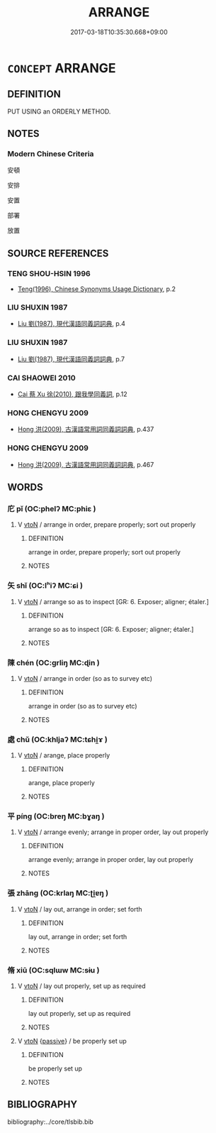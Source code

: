 # -*- mode: mandoku-tls-view -*-
#+TITLE: ARRANGE
#+DATE: 2017-03-18T10:35:30.668+09:00        
#+STARTUP: content
* =CONCEPT= ARRANGE
:PROPERTIES:
:CUSTOM_ID: uuid-ee4c0a83-3107-4880-9e66-b315364e8d99
:END:
** DEFINITION

PUT USING an ORDERLY METHOD.

** NOTES

*** Modern Chinese Criteria
安頓

安排

安置

部署

放置

** SOURCE REFERENCES
*** TENG SHOU-HSIN 1996
 - [[cite:TENG-SHOU-HSIN-1996][Teng(1996), Chinese Synonyms Usage Dictionary]], p.2

*** LIU SHUXIN 1987
 - [[cite:LIU-SHUXIN-1987][Liu 劉(1987), 現代漢語同義詞詞典]], p.4

*** LIU SHUXIN 1987
 - [[cite:LIU-SHUXIN-1987][Liu 劉(1987), 現代漢語同義詞詞典]], p.7

*** CAI SHAOWEI 2010
 - [[cite:CAI-SHAOWEI-2010][Cai 蔡 Xu 徐(2010), 跟我學同義詞]], p.12

*** HONG CHENGYU 2009
 - [[cite:HONG-CHENGYU-2009][Hong 洪(2009), 古漢語常用詞同義詞詞典]], p.437

*** HONG CHENGYU 2009
 - [[cite:HONG-CHENGYU-2009][Hong 洪(2009), 古漢語常用詞同義詞詞典]], p.467

** WORDS
   :PROPERTIES:
   :VISIBILITY: children
   :END:
*** 庀 pǐ (OC:phelʔ MC:phiɛ )
:PROPERTIES:
:CUSTOM_ID: uuid-c4db0fb1-6755-433b-968a-d18a4e6054a4
:Char+: 庀(53,2/5) 
:GY_IDS+: uuid-e2c9744d-966b-4626-a2cd-d06db43e6bae
:PY+: pǐ     
:OC+: phelʔ     
:MC+: phiɛ     
:END: 
**** V [[tls:syn-func::#uuid-fbfb2371-2537-4a99-a876-41b15ec2463c][vtoN]] / arrange in order, prepare properly; sort out properly
:PROPERTIES:
:CUSTOM_ID: uuid-14767cc2-3ecd-43fd-9985-17510b761ba9
:END:
****** DEFINITION

arrange in order, prepare properly; sort out properly

****** NOTES

*** 矢 shǐ (OC:lʰiʔ MC:ɕi )
:PROPERTIES:
:CUSTOM_ID: uuid-c604b14b-ed60-432d-addb-b7ab3a527f34
:Char+: 矢(111,0/5) 
:GY_IDS+: uuid-b59df363-5ad0-4b5d-83ee-bda777fe73c7
:PY+: shǐ     
:OC+: lʰiʔ     
:MC+: ɕi     
:END: 
**** V [[tls:syn-func::#uuid-fbfb2371-2537-4a99-a876-41b15ec2463c][vtoN]] / arrange so as to inspect [GR: 6. Exposer; aligner; étaler.]
:PROPERTIES:
:CUSTOM_ID: uuid-b7e03253-d1c8-4151-a941-596d79e0eb1b
:END:
****** DEFINITION

arrange so as to inspect [GR: 6. Exposer; aligner; étaler.]

****** NOTES

*** 陳 chén (OC:ɡrliŋ MC:ɖin )
:PROPERTIES:
:CUSTOM_ID: uuid-d800cbcf-971f-4014-8fab-5acc03cbd3be
:Char+: 陳(170,8/11) 
:GY_IDS+: uuid-58389b10-cdbd-4fbe-86d7-9ccb8f3fde67
:PY+: chén     
:OC+: ɡrliŋ     
:MC+: ɖin     
:END: 
**** V [[tls:syn-func::#uuid-fbfb2371-2537-4a99-a876-41b15ec2463c][vtoN]] / arrange in order (so as to survey etc)
:PROPERTIES:
:CUSTOM_ID: uuid-4a5f8d78-862c-4813-aa96-64df28a4b3dc
:END:
****** DEFINITION

arrange in order (so as to survey etc)

****** NOTES

*** 處 chǔ (OC:khljaʔ MC:tɕhi̯ɤ )
:PROPERTIES:
:CUSTOM_ID: uuid-dac1e205-f49f-4f05-a0aa-e37841e2aad4
:Char+: 處(141,5/9) 
:GY_IDS+: uuid-3c1ffa36-6540-43f6-b41e-2cff475d703c
:PY+: chǔ     
:OC+: khljaʔ     
:MC+: tɕhi̯ɤ     
:END: 
**** V [[tls:syn-func::#uuid-fbfb2371-2537-4a99-a876-41b15ec2463c][vtoN]] / arange, place properly
:PROPERTIES:
:CUSTOM_ID: uuid-86d34ed4-c940-45ab-b985-52b7846eb02a
:END:
****** DEFINITION

arange, place properly

****** NOTES

*** 平 píng (OC:breŋ MC:bɣaŋ )
:PROPERTIES:
:CUSTOM_ID: uuid-bc1f6673-f0f4-4734-9d1c-ad3965dfafe5
:Char+: 平(51,2/5) 
:GY_IDS+: uuid-c9cae2f5-ed2c-4c67-afd6-bbdcacee076f
:PY+: píng     
:OC+: breŋ     
:MC+: bɣaŋ     
:END: 
**** V [[tls:syn-func::#uuid-fbfb2371-2537-4a99-a876-41b15ec2463c][vtoN]] / arrange evenly; arrange in proper order, lay out properly
:PROPERTIES:
:CUSTOM_ID: uuid-6bb02bf9-a038-4c38-945e-85c674ba79e1
:END:
****** DEFINITION

arrange evenly; arrange in proper order, lay out properly

****** NOTES

*** 張 zhāng (OC:krlaŋ MC:ʈi̯ɐŋ )
:PROPERTIES:
:CUSTOM_ID: uuid-2accf994-ccca-4bbc-b012-f84cbd118a57
:Char+: 張(57,8/11) 
:GY_IDS+: uuid-fbeec4bd-b31a-4bcf-bc7d-96831511ac87
:PY+: zhāng     
:OC+: krlaŋ     
:MC+: ʈi̯ɐŋ     
:END: 
**** V [[tls:syn-func::#uuid-fbfb2371-2537-4a99-a876-41b15ec2463c][vtoN]] / lay out, arrange in order; set forth
:PROPERTIES:
:CUSTOM_ID: uuid-c1822fd4-89b5-4678-a1d4-e8ae033dfc50
:END:
****** DEFINITION

lay out, arrange in order; set forth

****** NOTES

*** 脩 xiū (OC:sqlɯw MC:sɨu )
:PROPERTIES:
:CUSTOM_ID: uuid-a08ab17e-0dc5-4973-a65a-7d29781233c1
:Char+: 脩(130,7/11) 
:GY_IDS+: uuid-440f9ff6-c7bd-4b2c-a6e2-136e25dee151
:PY+: xiū     
:OC+: sqlɯw     
:MC+: sɨu     
:END: 
**** V [[tls:syn-func::#uuid-fbfb2371-2537-4a99-a876-41b15ec2463c][vtoN]] / lay out properly, set up as required
:PROPERTIES:
:CUSTOM_ID: uuid-26c39bdc-bd7c-4f4d-93e1-59310172e8d1
:END:
****** DEFINITION

lay out properly, set up as required

****** NOTES

**** V [[tls:syn-func::#uuid-fbfb2371-2537-4a99-a876-41b15ec2463c][vtoN]] {[[tls:sem-feat::#uuid-988c2bcf-3cdd-4b9e-b8a4-615fe3f7f81e][passive]]} / be properly set up
:PROPERTIES:
:CUSTOM_ID: uuid-5cb7a96d-6673-4095-acd4-0e617a60b278
:END:
****** DEFINITION

be properly set up

****** NOTES

** BIBLIOGRAPHY
bibliography:../core/tlsbib.bib
